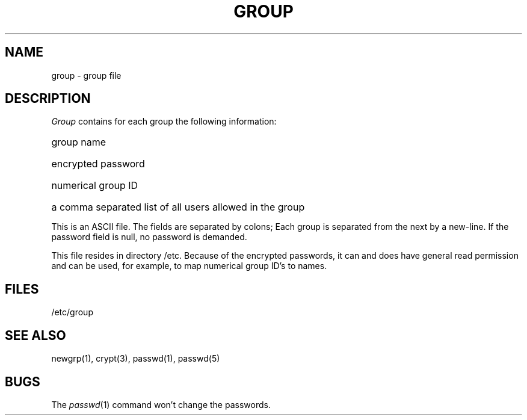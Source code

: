 .TH GROUP 5  "15 January 1983"
.SH NAME
group \- group file
.SH DESCRIPTION
.I Group
contains for each group the
following information:
.HP 10
group name
.br
.ns
.HP 10
encrypted password
.br
.ns
.HP 10
numerical group ID
.br
.ns
.HP 10
a comma separated list of all users allowed in the group
.PP
This is an ASCII file.
The fields are separated
by colons;
Each group is separated from the next by a new-line.
If the password field is null, no password is demanded.
.PP
This file resides in directory /etc.
Because of the encrypted
passwords, it can and does have general read
permission and can be used, for example,
to map numerical group ID's to names.
.SH FILES
/etc/group
.SH "SEE ALSO"
newgrp(1), crypt(3), passwd(1), passwd(5)
.SH BUGS
The
.IR passwd (1)
command won't change the passwords.
